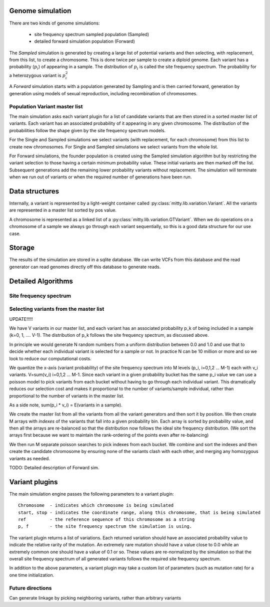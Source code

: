 .. _variation_struct:

Genome simulation
=================
There are two kinds of genome simulations:

  * site frequency spectrum sampled population (Sampled)
  * detailed forward simulation population (Forward)

The `Sampled` simulation is generated by creating a large list of potential variants and then selecting, with replacement,
from this list, to create a chromosome. This is done twice per sample to create a diploid genome. Each variant has a
probability (:math:`p_i`) of appearing in a sample. The distribution of :math:`p_i` is called the site frequency spectrum.
The probability for a heterozygous variant is :math:`p_i^2`

A `Forward` simulation starts with a population generated by Sampling and is then carried forward, generation by
generation using models of sexual reproduction, including recombination of chromosomes.

Population Variant master list
------------------------------
The main simulation asks each variant plugin for a list of candidate variants that are then stored in a sorted master
list of variants. Each variant has an associated probability of it appearing in any given chromosome. The distribution of the
probabilities follow the shape given by the site frequency spectrum models.

For the Single and Sampled simulations we select variants (with replacement, for each chromosome) from this list to create
new chromosomes. For Single and Sampled simulations we select variants from the whole list.

For Forward simulations, the founder population is created using the Sampled simulation algorithm but by restricting
the variant selection to those having a certain minimum probability value. These initial variants are then marked off the
list. Subsequent generations add the remaining lower probability variants without replacement. The simulation will
terminate when we run out of variants or when the required number of generations have been run.


Data structures
===============

Internally, a variant is represented by a light-weight container called :py:class:`mitty.lib.variation.Variant`. All the
variants are represented in a master list sorted by pos value.

A chromosome is represented as a linked list of a :py:class:`mitty.lib.variation.GTVariant`. When we do operations on
a chromosome of a sample we always go through each variant sequentially, so this is a good data structure for our use
case.

Storage
=======
The results of the simulation are stored in a sqlite database. We can write VCFs from this database and the read generator
can read genomes directly off this database to generate reads.


Detailed Algorithms
===================

Site frequency spectrum
-----------------------


Selecting variants from the master list
---------------------------------------

UPDATE!!!!!

We have V variants in our master list, and each variant has an associated probability p_k of being included in a
sample (k=0, 1, .... V-1). The distribution of p_k follows the site frequency spectrum, as discussed above.

In principle we would generate N random numbers from a uniform distribution between 0.0 and 1.0 and use that to
decide whether each individual variant is selected for a sample or not. In practice N can be 10 million or more and so
we look to reduce our computational costs.

We quantize the x-axis (variant probability) of the site frequency spectrum into M levels (p_i, i=0,1,2 ... M-1) each
with v_i variants. V=sum(v_i) i=0,1,2 ... M-1. Since each variant in a given probability bucket has the same p_i value
we can use a poisson model to pick variants from each bucket without having to go through each individual variant.
This dramatically reduces our selection cost and makes it proportional to the number of variants/sample individual, rather
than proportional to the number of variants in the master list.

As a side note, sum(p_i * v_i) = E(variants in a sample).

We create the master list from all the variants from all the variant generators and then sort it by position. We then
create M arrays with `indexes` of the variants that fall into a given probability bin. Each array is sorted by
probability value, and then all the arrays are re-balanced so that the distribution now follows the ideal site frequency
distribution. (We sort the arrays first because we want to maintain the rank-ordering of the points even after re-balancing)

We then run M separate poisson searches to pick indexes from each bucket. We combine and sort the indexes and then
create the candidate chromosome by ensuring none of the variants clash with each other, and merging any homozygous
variants as needed.

TODO: Detailed description of Forward sim.

Variant plugins
===============
The main simulation engine passes the following parameters to a variant plugin::

    Chromosome  - indicates which chromosome is being simulated
    start, stop - indicates the coordinate range, along this chromosome, that is being simulated
    ref         - the reference sequence of this chromosome as a string
    p, f        - the site frequency spectrum the simulation is using.


The variant plugin returns a list of variations. Each returned variation should have an associated probability value
to indicate the relative rarity of the mutation. An extremely rare mutation should have a
value close to 0.0 while an extremely common one should have a value of 0.1 or so. These values are re-normalized by the
simulation so that the overall site frequency spectrum of all generated variants follows the required site frequency spectrum.

In addition to the above parameters, a variant plugin may take a custom list of parameters (such as mutation rate) for
a one time initialization.


Future directions
-----------------
Can generate linkage by picking neighboring variants, rather than arbitrary variants